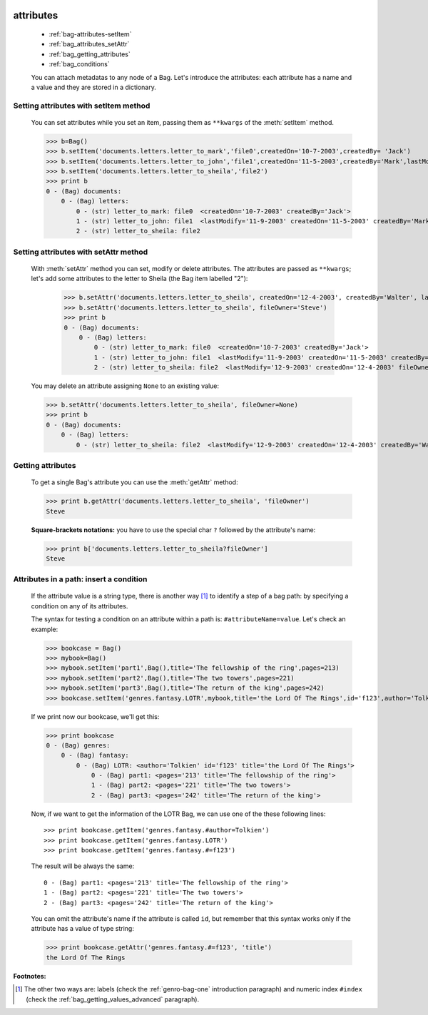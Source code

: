 	.. _bag-attributes:

============
 attributes
============

	- :ref:`bag-attributes-setItem`
	
	- :ref:`bag_attributes_setAttr`
	
	- :ref:`bag_getting_attributes`
	
	- :ref:`bag_conditions`

	You can attach metadatas to any node of a Bag. Let's introduce the attributes: each attribute has a name and a value and they are stored in a dictionary.

	.. _bag-attributes-setItem:

Setting attributes with setItem method
======================================

	You can set attributes while you set an item, passing them as ``**kwargs`` of the :meth:`setItem` method.

	>>> b=Bag()
	>>> b.setItem('documents.letters.letter_to_mark','file0',createdOn='10-7-2003',createdBy= 'Jack')
	>>> b.setItem('documents.letters.letter_to_john','file1',createdOn='11-5-2003',createdBy='Mark',lastModify='11-9-2003')
	>>> b.setItem('documents.letters.letter_to_sheila','file2')
	>>> print b
	0 - (Bag) documents: 
	    0 - (Bag) letters: 
	        0 - (str) letter_to_mark: file0  <createdOn='10-7-2003' createdBy='Jack'>
	        1 - (str) letter_to_john: file1  <lastModify='11-9-2003' createdOn='11-5-2003' createdBy='Mark'>
	        2 - (str) letter_to_sheila: file2

.. _bag_attributes_setAttr:

Setting attributes with setAttr method
======================================

	With :meth:`setAttr` method you can set, modify or delete attributes. The attributes are passed as ``**kwargs``; let's add some attributes to the letter to Sheila (the Bag item labelled "2"):

		>>> b.setAttr('documents.letters.letter_to_sheila', createdOn='12-4-2003', createdBy='Walter', lastModify= '12-9-2003')
		>>> b.setAttr('documents.letters.letter_to_sheila', fileOwner='Steve')
		>>> print b
		0 - (Bag) documents: 
		    0 - (Bag) letters: 
		        0 - (str) letter_to_mark: file0  <createdOn='10-7-2003' createdBy='Jack'>
		        1 - (str) letter_to_john: file1  <lastModify='11-9-2003' createdOn='11-5-2003' createdBy='Mark'>
		        2 - (str) letter_to_sheila: file2  <lastModify='12-9-2003' createdOn='12-4-2003' fileOwner='Steve' createdBy='Walter'>
	
	You may delete an attribute assigning ``None`` to an existing value:
    
	>>> b.setAttr('documents.letters.letter_to_sheila', fileOwner=None)
	>>> print b
	0 - (Bag) documents:
	    0 - (Bag) letters:
	        0 - (str) letter_to_sheila: file2  <lastModify='12-9-2003' createdOn='12-4-2003' createdBy='Walter'>

.. _bag_getting_attributes:

Getting attributes
==================

	To get a single Bag's attribute you can use the :meth:`getAttr` method:

	>>> print b.getAttr('documents.letters.letter_to_sheila', 'fileOwner')
	Steve
	
	**Square-brackets notations:** you have to use the special char ``?`` followed by the attribute's name:

	>>> print b['documents.letters.letter_to_sheila?fileOwner']
	Steve

.. _bag_conditions:

Attributes in a path: insert a condition
========================================

	If the attribute value is a string type, there is another way [#]_ to identify a step of a bag path: by specifying a condition on any of its attributes.
	
	The syntax for testing a condition on an attribute within a path is: ``#attributeName=value``. Let's check an example:

	>>> bookcase = Bag()
	>>> mybook=Bag()
	>>> mybook.setItem('part1',Bag(),title='The fellowship of the ring',pages=213)
	>>> mybook.setItem('part2',Bag(),title='The two towers',pages=221)
	>>> mybook.setItem('part3',Bag(),title='The return of the king',pages=242)
	>>> bookcase.setItem('genres.fantasy.LOTR',mybook,title='the Lord Of The Rings',id='f123',author='Tolkien')
	
	If we print now our bookcase, we'll get this:
	
	>>> print bookcase
	0 - (Bag) genres: 
	    0 - (Bag) fantasy: 
	        0 - (Bag) LOTR: <author='Tolkien' id='f123' title='the Lord Of The Rings'>
	            0 - (Bag) part1: <pages='213' title='The fellowship of the ring'>
	            1 - (Bag) part2: <pages='221' title='The two towers'>
	            2 - (Bag) part3: <pages='242' title='The return of the king'>
	
	Now, if we want to get the information of the LOTR Bag, we can use one of the these following lines::
	
		>>> print bookcase.getItem('genres.fantasy.#author=Tolkien')
		>>> print bookcase.getItem('genres.fantasy.LOTR')
		>>> print bookcase.getItem('genres.fantasy.#=f123')

	The result will be always the same::

		0 - (Bag) part1: <pages='213' title='The fellowship of the ring'>
		1 - (Bag) part2: <pages='221' title='The two towers'>
		2 - (Bag) part3: <pages='242' title='The return of the king'>
	
	You can omit the attribute's name if the attribute is called ``id``, but remember that this syntax works only if the attribute has a value of type string:
	
	>>> print bookcase.getAttr('genres.fantasy.#=f123', 'title')
	the Lord Of The Rings

**Footnotes:**

.. [#] The other two ways are: labels (check the :ref:`genro-bag-one` introduction paragraph) and numeric index ``#index`` (check the :ref:`bag_getting_values_advanced` paragraph). 
